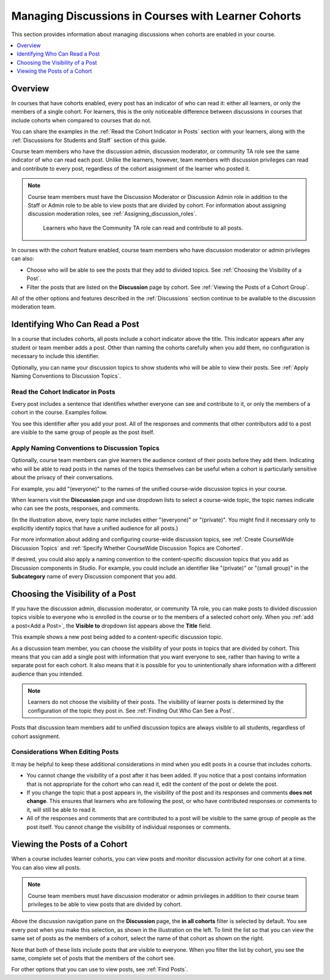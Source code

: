 .. _Moderating Discussions for Cohorts:

##########################################################
Managing Discussions in Courses with Learner Cohorts
##########################################################

This section provides information about managing discussions when cohorts are
enabled in your course.

.. contents::
  :local:
  :depth: 1

*********
Overview
*********

In courses that have cohorts enabled, every post has an indicator of who can
read it: either all learners, or only the members of a single cohort. For
learners, this is the only noticeable difference between discussions in
courses that include cohorts when compared to courses that do not.

You can share the examples in the :ref:`Read the Cohort Indicator in Posts`
section with your learners, along with the :ref:`Discussions for Students and
Staff` section of this guide.

Course team members who have the discussion admin, discussion moderator, or
community TA role see the same indicator of who can read each post. Unlike the
learners, however, team members with discussion privileges can read and
contribute to every post, regardless of the cohort assignment of the learner
who posted it.

.. note:: Course team members must have the Discussion Moderator or Discussion
 Admin role in addition to the Staff or Admin role to be able to view posts
 that are divided by cohort. For information about assigning discussion
 moderation roles, see :ref:`Assigning_discussion_roles`.

   Learners who have the Community TA role can read and contribute to all
   posts.

In courses with the cohort feature enabled, course team members who have
discussion moderator or admin privileges can also:

* Choose who will be able to see the posts that they add to divided topics. See
  :ref:`Choosing the Visibility of a Post`.

* Filter the posts that are listed on the **Discussion** page by cohort.
  See :ref:`Viewing the Posts of a Cohort Group`.

All of the other options and features described in the :ref:`Discussions`
section continue to be available to the discussion moderation team.

.. _Finding Out Who Can See a Post:

********************************
Identifying Who Can Read a Post
********************************

In a course that includes cohorts, all posts include a cohort indicator above
the title. This indicator appears after any student or team member adds a
post. Other than naming the cohorts carefully when you add them, no
configuration is necessary to include this identifier.

Optionally, you can name your discussion topics to show students who will be
able to view their posts. See :ref:`Apply Naming Conventions to Discussion
Topics`.

.. _Read the Cohort Indicator in Posts:

==================================
Read the Cohort Indicator in Posts
==================================

Every post includes a sentence that identifies whether everyone can see and
contribute to it, or only the members of a cohort in the course. Examples
follow.

.. image:: ../../../../shared/images/post_visible_all.png
 :alt: A discussion topic post with "This post is visible to everyone" above
       the title.
 :width: 600

.. extra line

.. image:: ../../../../shared/images/post_visible_cohort.png
 :alt: A discussion topic post with "This post is visible to" and a cohort name
       above the title.
 :width: 600

You see this identifier after you add your post. All of the responses and
comments that other contributors add to a post are visible to the same group of
people as the post itself.

.. _Apply Naming Conventions to Discussion Topics:

=========================================================
Apply Naming Conventions to Discussion Topics
=========================================================

Optionally, course team members can give learners the audience context of their
posts before they add them. Indicating who will be able to read posts in the
names of the topics themselves can be useful when a cohort is particularly
sensitive about the privacy of their conversations.

For example, you add "(everyone)" to the names of the unified course-wide
discussion topics in your course.

.. image:: ../../../../shared/images/discussion_category_names.png
 :alt: An image showing the names you supply for course-wide topics in Studio
   on the dropdown list of discussion topics in the live course.
 :width: 800

When learners visit the **Discussion** page and use dropdown lists to select a
course-wide topic, the topic names indicate who can see the posts, responses,
and comments.

(In the illustration above, every topic name includes either "(everyone)" or
"(private)". You might find it necessary only to explicitly identify topics
that have a unified audience for all posts.)

For more information about adding and configuring course-wide discussion
topics, see :ref:`Create CourseWide Discussion Topics` and :ref:`Specify
Whether CourseWide Discussion Topics are Cohorted`.

If desired, you could also apply a naming convention to the content-specific
discussion topics that you add as Discussion components in Studio. For example,
you could include an identifier like "(private)" or "(small group)" in the
**Subcategory** name of every Discussion component that you add.

.. image:: ../../../../shared/images/discussion_topic_names.png
 :alt: An image showing the Subcategory name that you supply for a Discussion
       component in Studio on the dropdown lists of discussion topics in the
       live course.
 :width: 800

.. _Choosing the Visibility of a Post:

***************************************
Choosing the Visibility of a Post
***************************************

If you have the discussion admin, discussion moderator, or community TA role,
you can make posts to divided discussion topics visible to everyone who is
enrolled in the course or to the members of a selected cohort only. When
you :ref:`add a post<Add a Post>`, the **Visible to** dropdown list appears
above the **Title** field.

This example shows a new post being added to a content-specific
discussion topic.

.. image:: ../../../../shared/images/visible_to_contentspecific.png
 :alt: The fields and controls that appear when a team member clicks
       New Post for a content-specific topic

As a discussion team member, you can choose the visibility of your posts in
topics that are divided by cohort. This means that you can add a single post
with information that you want everyone to see, rather than having to write a
separate post for each cohort. It also means that it is possible for you
to unintentionally share information with a different audience than you
intended.

.. note:: Learners do not choose the visibility of their posts. The
 visibility of learner posts is determined by the configuration of the topic
 they post in. See :ref:`Finding Out Who Can See a Post`.

Posts that discussion team members add to unified discussion topics are always
visible to all students, regardless of cohort assignment.

.. _Considerations When Editing Posts:

===================================
Considerations When Editing Posts
===================================

It may be helpful to keep these additional considerations in mind when you edit
posts in a course that includes cohorts.

* You cannot change the visibility of a post after it has been added. If you
  notice that a post contains information that is not appropriate for the
  cohort who can read it, edit the content of the post or delete the post.

* If you change the topic that a post appears in, the visibility of the post
  and its responses and comments **does not change**. This ensures that
  learners who are following the post, or who have contributed responses or
  comments to it, will still be able to read it.

* All of the responses and comments that are contributed to a post will be
  visible to the same group of people as the post itself. You cannot change the
  visibility of individual responses or comments.

.. _Viewing the Posts of a Cohort Group:

*****************************
Viewing the Posts of a Cohort
*****************************

When a course includes learner cohorts, you can view posts and monitor
discussion activity for one cohort at a time. You can also view all
posts.

.. note:: Course team members must have discussion moderator or admin
   privileges in addition to their course team privileges to be able to view
   posts that are divided by cohort.

Above the discussion navigation pane on the **Discussion** page, the **in all
cohorts** filter is selected by default. You see every post when you make this
selection, as shown in the illustration on the left. To limit the list so that
you can view the same set of posts as the members of a cohort, select the name
of that cohort as shown on the right.

.. image:: ../../../../shared/images/viewing_all_or_cohort.png
 :alt: An image showing the discussion navigation pane on the Discussion page,
  first showing all posts then showing only posts that members of the
  University Alumni cohort can see.
 :width: 800

Note that both of these lists include posts that are visible to
everyone. When you filter the list by cohort, you see the same, complete
set of posts that the members of the cohort see.

For other options that you can use to view posts, see :ref:`Find Posts`.
